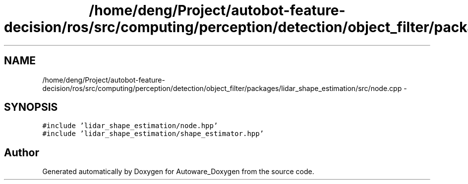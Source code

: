 .TH "/home/deng/Project/autobot-feature-decision/ros/src/computing/perception/detection/object_filter/packages/lidar_shape_estimation/src/node.cpp" 3 "Fri May 22 2020" "Autoware_Doxygen" \" -*- nroff -*-
.ad l
.nh
.SH NAME
/home/deng/Project/autobot-feature-decision/ros/src/computing/perception/detection/object_filter/packages/lidar_shape_estimation/src/node.cpp \- 
.SH SYNOPSIS
.br
.PP
\fC#include 'lidar_shape_estimation/node\&.hpp'\fP
.br
\fC#include 'lidar_shape_estimation/shape_estimator\&.hpp'\fP
.br

.SH "Author"
.PP 
Generated automatically by Doxygen for Autoware_Doxygen from the source code\&.
